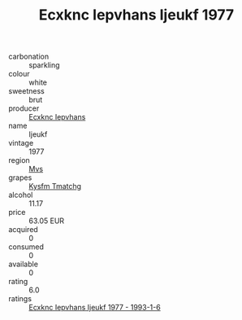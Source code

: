 :PROPERTIES:
:ID:                     0d01fb23-250c-4860-919c-0cfe912f5218
:END:
#+TITLE: Ecxknc Iepvhans Ijeukf 1977

- carbonation :: sparkling
- colour :: white
- sweetness :: brut
- producer :: [[id:e9b35e4c-e3b7-4ed6-8f3f-da29fba78d5b][Ecxknc Iepvhans]]
- name :: Ijeukf
- vintage :: 1977
- region :: [[id:70da2ddd-e00b-45ae-9b26-5baf98a94d62][Mvs]]
- grapes :: [[id:7a9e9341-93e3-4ed9-9ea8-38cd8b5793b3][Kysfm Tmatchg]]
- alcohol :: 11.17
- price :: 63.05 EUR
- acquired :: 0
- consumed :: 0
- available :: 0
- rating :: 6.0
- ratings :: [[id:4348c74f-ca97-4e62-a74d-c3b12e5bca59][Ecxknc Iepvhans Ijeukf 1977 - 1993-1-6]]


